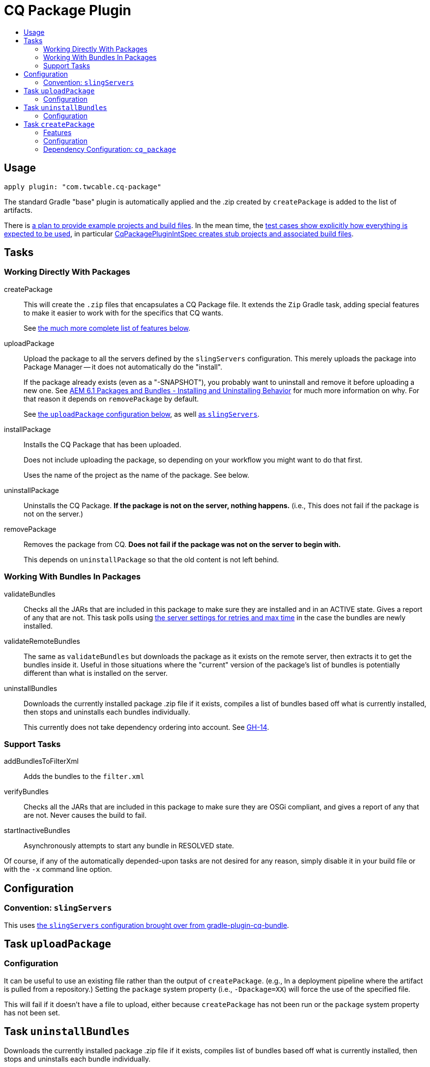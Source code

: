 = CQ Package Plugin
:toc:
:toc-placement!:
:toc-title:

toc::[]

== Usage

`apply plugin: "com.twcable.cq-package"`

The standard Gradle "base" plugin is automatically applied and the .zip created by `createPackage` is added to
the list of artifacts.

There is link:../../../issues/12[a plan to provide example projects and build files]. In the mean time, the link:../src/test/groovy/com/twcable/gradle/cqpackage/[test cases show explicitly how everything is expected to be used], in particular link:../src/test/groovy/com/twcable/gradle/cqpackage/CqPackagePluginIntSpec.groovy[CqPackagePluginIntSpec creates stub projects and associated build files].

== Tasks

=== Working Directly With Packages

[horizontal]
--
createPackage::
  This will create the `.zip` files that encapsulates a CQ Package file. It extends the `Zip` Gradle task, adding
  special features to make it easier to work with for the specifics that CQ wants.
+
See <<task-createpackage,the much more complete list of features below>>.


uploadPackage::
  Upload the package to all the servers defined by the `slingServers` configuration. This merely uploads the package
  into Package Manager -- it does not automatically do the "install".
+
If the package already exists (even as a "-SNAPSHOT"), you probably want to uninstall and remove it before
uploading a new one. See
http://blog.mooregreatsoftware.com/2015/07/21/aem-6-dot-1-packages-and-bundles-installing-and-uninstalling-behavior/[AEM 6.1 Packages and Bundles - Installing and Uninstalling Behavior]
for much more information on why. For that reason it depends on `removePackage` by default.
+
See <<task-uploadpackage,the `uploadPackage` configuration below>>, as well https://github.com/TWCable/gradle-plugin-cq-bundle/blob/master/docs/CqBundlePlugin.adoc#convention-slingservers[as `slingServers`].


installPackage::
  Installs the CQ Package that has been uploaded.
+
Does not include uploading the package, so depending on your workflow you might want to do that first.
+
Uses the name of the project as the name of the package. See below.


uninstallPackage::
  Uninstalls the CQ Package. **If the package is not on the server, nothing happens.**
  (i.e., This does not fail if the package is not on the server.)


removePackage::
  Removes the package from CQ. **Does not fail if the package was not on the server to begin with.**
+
This depends on `uninstallPackage` so that the old content is not left behind.

--

=== Working With Bundles In Packages

[horizontal]
--

validateBundles::
  Checks all the JARs that are included in this package to make sure they are installed and in an
  ACTIVE state. Gives a report of any that are not. This task polls using
  https://github.com/TWCable/gradle-plugin-cq-bundle/blob/master/docs/CqBundlePlugin.adoc#convention-slingservers[the
  server settings for retries and max time] in the case the bundles are newly installed.


validateRemoteBundles::
  The same as `validateBundles` but downloads the package as it exists on the remote server, then extracts it to get
  the bundles inside it. Useful in those situations where the "current" version of the package's list of bundles is
  potentially different than what is installed on the server.

uninstallBundles::
  Downloads the currently installed package .zip file if it exists, compiles a list of bundles
  based off what is currently installed, then stops and uninstalls each bundles individually.
+
This currently does not take dependency ordering into account. See https://github.com/TWCable/gradle-plugin-cq-package/issues/14[GH-14].

--

=== Support Tasks

[horizontal]
--

addBundlesToFilterXml::
  Adds the bundles to the `filter.xml`

verifyBundles::
  Checks all the JARs that are included in this package to make sure they are OSGi compliant, and
  gives a report of any that are not. Never causes the build to fail.

startInactiveBundles::
  Asynchronously attempts to start any bundle in RESOLVED state.
--

Of course, if any of the automatically depended-upon tasks are not desired for any reason, simply disable
it in your build file or with the `-x` command line option.


== Configuration

=== Convention: `slingServers`

This uses https://github.com/TWCable/gradle-plugin-cq-bundle/blob/master/docs/CqBundlePlugin.adoc#ways-of-configuring-slingservers[the `slingServers` configuration brought over from gradle-plugin-cq-bundle].

[[task-uploadpackage]]
== Task `uploadPackage`

=== Configuration

It can be useful to use an existing file rather than the output of `createPackage`.
(e.g., In a deployment pipeline where the artifact is pulled from a repository.)
Setting the `package` system property (i.e., `-Dpackage=XX`) will force the
use of the specified file.

This will fail if it doesn't have a file to upload, either because `createPackage` has not been run or the `package`
system property has not been set.


== Task `uninstallBundles`

Downloads the currently installed package .zip file if it exists, compiles list of bundles based off what is
currently installed, then stops and uninstalls each bundle individually.

=== Configuration

[horizontal]
uninstallBundlesPredicate::
  A predicate that takes in a bundle's symbolic name and returns true if it should be uninstalled. For example,
  `{ it.startsWith('com.mystuff') }` will limit the scope to only those bundles starting with "com.mystuff".
  **Defaults to always being `true`, so every bundle in the package will be uninstalled**



[[task-createpackage]]
== Task `createPackage`

=== Features

Inclusion of bundles to install::
  By default any OSGi bundles that are depended upon by the project will be copied into the /apps/install folder to be
  https://sling.apache.org/documentation/bundles/jcr-installer-provider.html[automatically installed by Sling upon package installation].

Variable substitution of `META-INF/vault/definition/.content.xml` and `META-INF/vault/properties.xml`::
  The source files will be treated as templates with the Project properties passed in for substitution. Particularly
  useful for things like `${version}`.+++<br/>+++
  *NOTE:* There's currently a dependency for the `install` task between the project name (`project.name`) and the
  `"name"` values in these metadata files. See issue #24.

Explicit inclusion of bundles in `filter.xml`::
  Each of the bundles installed by the package receive their own `<filter/>` line in `filter.xml` to ensure that
  it gets cleanly removed upon package uninstallation without stepping on bundles that other packages may
  have installed. (Done via the `addBundlesToFilterXml` task, which uses the configuration of `createPackage`.)

=== Configuration

[horizontal]
bundleInstallRoot::
  Where to install included bundles in the JCR. **Defaults to `"/apps/install"`**

contentSrc::
  The filesystem location to act as the top-level of the content to put in the package.
  **Defaults to project.file("src/main/content")**

fileExclusions::
  Mutable list of common exclusions such as ++"**/.vlt", "**/.git/**"++, etc.
  Generally to modify this list you would mutate this in-place.

addAllBundles()::
  All the bundles that this depends on (project and non-project) will be copied into the _bundleInstallRoot_.
  **This is the default behavior.**

addProjectBundles()::
  Only the project-generated bundles that this depends on will be copied into
  the _bundleInstallRoot_.

addNonProjectBundles()::
  Only the non-project generated bundles that this depends on be will copied into
  the _bundleInstallRoot_.

addNoBundles()::
  None of the bundles that this depends on will be copied into the _bundleInstallRoot_.


==== Example usage

[source,groovy]
--
createPackage {
    addProjectBundles()
}
--

=== Dependency Configuration: `cq_package`

`cq_package` extends the `runtime` configuration, if it exists.

Example usage:

[source,groovy]
--
dependencies {
    compile project(':project-name')
    compile "net.tanesha:recaptcha4j:1.0.0"
}

configurations.cq_package {
    exclude group: 'javax.servlet', module: 'servlet-api'
}
--
